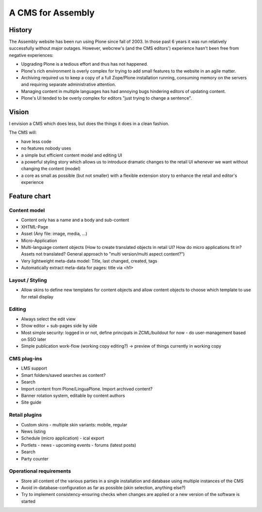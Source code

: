 ==================
A CMS for Assembly
==================

History
=======

The Assembly website has been run using Plone since fall of 2003. In those
past 6 years it was run relatively successfully without major outages.
However, webcrew's (and the CMS editors') experience hasn't been free from
negative experiences:

- Upgrading Plone is a tedious effort and thus has not happened.

- Plone's rich environment is overly complex for trying to add small features
  to the website in an agile matter.

- Archiving required us to keep a copy of a full Zope/Plone installation
  running, consuming memory on the servers and requiring separate
  administrative attention.

- Managing content in multiple languages has had annoying bugs hindering
  editors of updating content.

- Plone's UI tended to be overly complex for editors "just trying to change a
  sentence".


Vision
======

I envision a CMS which does less, but does the things it does in a clean
fashion.

The CMS will:

- have less code
- no features nobody uses
- a simple but efficient content model and editing UI
- a powerful styling story which allows us to introduce dramatic changes to
  the retail UI whenever we want without changing the content (model)
- a core as small as possible (but not smaller) with a flexible extension
  story to enhance the retail and editor's experience

Feature chart
=============

Content model
-------------

- Content only has a name and a body and sub-content

- XHTML-Page
- Asset (Any file: image, media, ...)
- Micro-Application
- Multi-language content objects (How to create translated objects in retail
  UI? How do micro applications fit in? Assets not translated? General
  approach to "multi version/multi aspect content?")

- Very lightweight meta-data model: Title, last changed, created, tags
- Automatically extract meta-data for pages: title via <h1>


Layout / Styling
----------------

- Allow skins to define new templates for content objects and allow content
  objects to choose which template to use for retail display


Editing
-------

- Always select the edit view
- Show editor + sub-pages side by side
- Most simple security: logged in or not, define principals in ZCML/buildout for now
  - do user-management based on SSO later
- Simple publication work-flow (working copy editing?)
  -> preview of things currently in working copy

CMS plug-ins
------------

- LMS support
- Smart folders/saved searches as content?
- Search
- Import content from Plone/LinguaPlone. Import archived content?
- Banner rotation system, editable by content authors
- Site guide

Retail plugins
--------------

- Custom skins
  - multiple skin variants: mobile, regular
- News listing
- Schedule (micro application)
  - ical export
- Portlets
  - news
  - upcoming events
  - forums (latest posts)
- Search
- Party counter

Operational requirements
------------------------

- Store all content of the various parties in a single installation and database using multiple
  instances of the CMS
- Avoid in-database-configuration as far as possible (skin selection, anything
  else?)
- Try to implement consistency-ensuring checks when changes are applied or a
  new version of the software is started
